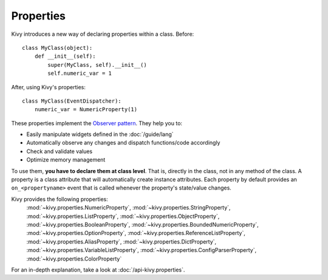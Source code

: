Properties
----------

Kivy introduces a new way of declaring properties within a class.
Before::

    class MyClass(object):
        def __init__(self):
            super(MyClass, self).__init__()
            self.numeric_var = 1

After, using Kivy's properties::

    class MyClass(EventDispatcher):
        numeric_var = NumericProperty(1)

These properties implement the `Observer pattern
<http://en.wikipedia.org/wiki/Observer_pattern>`_. They help you to:

- Easily manipulate widgets defined in the :doc:`/guide/lang`
- Automatically observe any changes and dispatch functions/code accordingly
- Check and validate values
- Optimize memory management


To use them, **you have to declare them at class level**. That is, directly in
the class, not in any method of the class. A property is a class attribute
that will automatically create instance attributes. Each property by default
provides an ``on_<propertyname>`` event that is called whenever the property's
state/value changes.

Kivy provides the following properties:
    :mod:`~kivy.properties.NumericProperty`,
    :mod:`~kivy.properties.StringProperty`,
    :mod:`~kivy.properties.ListProperty`,
    :mod:`~kivy.properties.ObjectProperty`,
    :mod:`~kivy.properties.BooleanProperty`,
    :mod:`~kivy.properties.BoundedNumericProperty`,
    :mod:`~kivy.properties.OptionProperty`,
    :mod:`~kivy.properties.ReferenceListProperty`,
    :mod:`~kivy.properties.AliasProperty`,
    :mod:`~kivy.properties.DictProperty`,
    :mod:`~kivy.properties.VariableListProperty`,
    :mod:`~kivy.properties.ConfigParserProperty`,
    :mod:`~kivy.properties.ColorProperty`

For an in-depth explanation, take a look at :doc:`/api-kivy.properties`.
